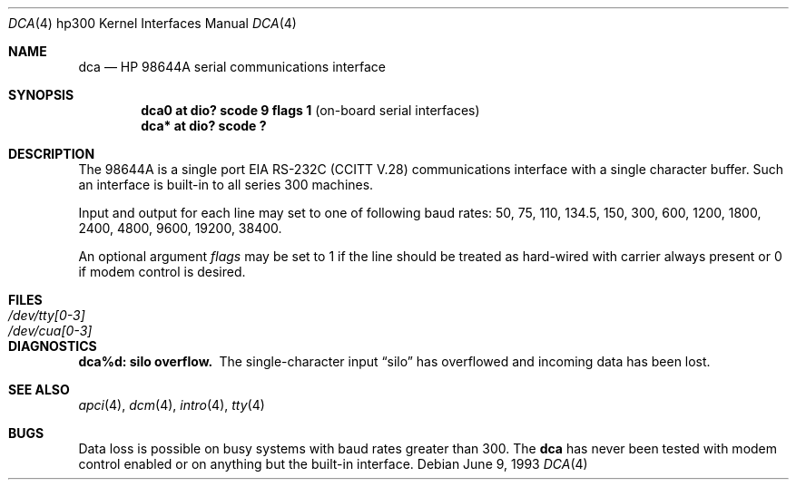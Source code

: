 .\"	$OpenBSD: dca.4,v 1.6 2002/10/01 07:12:30 miod Exp $
.\
.\" Copyright (c) 1990, 1991, 1993
.\"	The Regents of the University of California.  All rights reserved.
.\"
.\" This code is derived from software contributed to Berkeley by
.\" the Systems Programming Group of the University of Utah Computer
.\" Science Department.
.\"
.\" Redistribution and use in source and binary forms, with or without
.\" modification, are permitted provided that the following conditions
.\" are met:
.\" 1. Redistributions of source code must retain the above copyright
.\"    notice, this list of conditions and the following disclaimer.
.\" 2. Redistributions in binary form must reproduce the above copyright
.\"    notice, this list of conditions and the following disclaimer in the
.\"    documentation and/or other materials provided with the distribution.
.\" 3. All advertising materials mentioning features or use of this software
.\"    must display the following acknowledgement:
.\"	This product includes software developed by the University of
.\"	California, Berkeley and its contributors.
.\" 4. Neither the name of the University nor the names of its contributors
.\"    may be used to endorse or promote products derived from this software
.\"    without specific prior written permission.
.\"
.\" THIS SOFTWARE IS PROVIDED BY THE REGENTS AND CONTRIBUTORS ``AS IS'' AND
.\" ANY EXPRESS OR IMPLIED WARRANTIES, INCLUDING, BUT NOT LIMITED TO, THE
.\" IMPLIED WARRANTIES OF MERCHANTABILITY AND FITNESS FOR A PARTICULAR PURPOSE
.\" ARE DISCLAIMED.  IN NO EVENT SHALL THE REGENTS OR CONTRIBUTORS BE LIABLE
.\" FOR ANY DIRECT, INDIRECT, INCIDENTAL, SPECIAL, EXEMPLARY, OR CONSEQUENTIAL
.\" DAMAGES (INCLUDING, BUT NOT LIMITED TO, PROCUREMENT OF SUBSTITUTE GOODS
.\" OR SERVICES; LOSS OF USE, DATA, OR PROFITS; OR BUSINESS INTERRUPTION)
.\" HOWEVER CAUSED AND ON ANY THEORY OF LIABILITY, WHETHER IN CONTRACT, STRICT
.\" LIABILITY, OR TORT (INCLUDING NEGLIGENCE OR OTHERWISE) ARISING IN ANY WAY
.\" OUT OF THE USE OF THIS SOFTWARE, EVEN IF ADVISED OF THE POSSIBILITY OF
.\" SUCH DAMAGE.
.\"
.\"     from: @(#)dca.4	8.1 (Berkeley) 6/9/93
.\"
.Dd June 9, 1993
.Dt DCA 4 hp300
.Os
.Sh NAME
.Nm dca
.Nd
.Tn HP 98644A
serial communications interface
.Sh SYNOPSIS
.Cd "dca0 at dio? scode 9 flags 1" Pq "on-board serial interfaces"
.Cd "dca* at dio? scode ?"
.Sh DESCRIPTION
The
.Tn 98644A
is a single port
.Tn EIA
.Tn RS-232C
.Pf ( Tn CCITT
.Tn V.28 )
communications interface with a single character buffer.
Such an interface is built-in to all series 300 machines.
.Pp
Input and output for each line may set to one of following baud rates:
50, 75, 110, 134.5, 150, 300, 600, 1200, 1800, 2400, 4800, 9600,
19200, 38400.
.Pp
An optional argument
.Ar flags
may be set to 1 if the line should be treated as hard-wired
with carrier always present or 0 if modem control is desired.
.Sh FILES
.Bl -tag -width Pa
.It Pa /dev/tty[0-3]
.It Pa /dev/cua[0-3]
.El
.Sh DIAGNOSTICS
.Bl -diag
.It dca%d: silo overflow.
The single-character input
.Dq silo
has overflowed and incoming data has been lost.
.El
.Sh SEE ALSO
.Xr apci 4 ,
.Xr dcm 4 ,
.Xr intro 4 ,
.Xr tty 4
.Sh BUGS
Data loss is possible on busy systems with baud rates greater than 300.
The
.Nm
has never been tested with modem control enabled or on anything but the
built-in interface.
